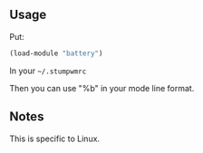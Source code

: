** Usage
Put:
#+BEGIN_SRC lisp
(load-module "battery")
#+END_SRC
In your =~/.stumpwmrc=

Then you can use "%b" in your mode line format.

** Notes
This is specific to Linux.

